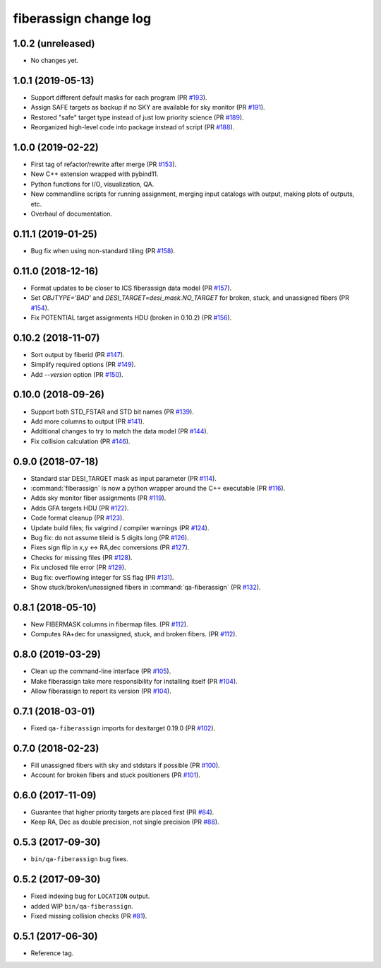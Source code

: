 .. _changes:

fiberassign change log
======================

1.0.2 (unreleased)
------------------

* No changes yet.

1.0.1 (2019-05-13)
------------------

* Support different default masks for each program (PR `#193`_).
* Assign SAFE targets as backup if no SKY are available for sky monitor
  (PR `#191`_).
* Restored "safe" target type instead of just low priority science (PR `#189`_).
* Reorganized high-level code into package instead of script (PR `#188`_).

.. _`#188`: https://github.com/desihub/fiberassign/pull/188
.. _`#189`: https://github.com/desihub/fiberassign/pull/189
.. _`#191`: https://github.com/desihub/fiberassign/pull/191
.. _`#193`: https://github.com/desihub/fiberassign/pull/193

1.0.0 (2019-02-22)
------------------

* First tag of refactor/rewrite after merge (PR `#153`_).
* New C++ extension wrapped with pybind11.
* Python functions for I/O, visualization, QA.
* New commandline scripts for running assignment, merging input catalogs
  with output, making plots of outputs, etc.
* Overhaul of documentation.

.. _`#153`: https://github.com/desihub/fiberassign/pull/153

0.11.1 (2019-01-25)
-------------------

* Bug fix when using non-standard tiling (PR `#158`_).

.. _`#158`: https://github.com/desihub/fiberassign/pull/158

0.11.0 (2018-12-16)
-------------------

* Format updates to be closer to ICS fiberassign data model (PR `#157`_).
* Set `OBJTYPE='BAD'` and `DESI_TARGET=desi_mask.NO_TARGET` for broken, stuck,
  and unassigned fibers (PR `#154`_).
* Fix POTENTIAL target assignments HDU (broken in 0.10.2) (PR `#156`_).

.. _`#154`: https://github.com/desihub/fiberassign/pull/154
.. _`#156`: https://github.com/desihub/fiberassign/pull/156
.. _`#157`: https://github.com/desihub/fiberassign/pull/157

0.10.2 (2018-11-07)
-------------------

* Sort output by fiberid (PR `#147`_).
* Simplify required options (PR `#149`_).
* Add `--version` option (PR `#150`_).

.. _`#147`: https://github.com/desihub/fiberassign/pull/147
.. _`#149`: https://github.com/desihub/fiberassign/pull/149
.. _`#150`: https://github.com/desihub/fiberassign/pull/150

0.10.0 (2018-09-26)
-------------------

* Support both STD_FSTAR and STD bit names (PR `#139`_).
* Add more columns to output (PR `#141`_).
* Additional changes to try to match the data model (PR `#144`_).
* Fix collision calculation (PR `#146`_).

.. _`#139`: https://github.com/desihub/fiberassign/pull/139
.. _`#141`: https://github.com/desihub/fiberassign/pull/141
.. _`#144`: https://github.com/desihub/fiberassign/pull/144
.. _`#146`: https://github.com/desihub/fiberassign/pull/146


0.9.0 (2018-07-18)
------------------

* Standard star DESI_TARGET mask as input parameter (PR `#114`_).
* :command:`fiberassign` is now a python wrapper around the C++ executable (PR `#116`_).
* Adds sky monitor fiber assignments (PR `#119`_).
* Adds GFA targets HDU (PR `#122`_).
* Code format cleanup (PR `#123`_).
* Update build files; fix valgrind / compiler warnings (PR `#124`_).
* Bug fix: do not assume tileid is 5 digits long (PR `#126`_).
* Fixes sign flip in x,y <-> RA,dec conversions  (PR `#127`_).
* Checks for missing files (PR `#128`_).
* Fix unclosed file error (PR `#129`_).
* Bug fix: overflowing integer for SS flag (PR `#131`_).
* Show stuck/broken/unassigned fibers in :command:`qa-fiberassign` (PR `#132`_).

.. _`#114`: https://github.com/desihub/fiberassign/pull/114
.. _`#116`: https://github.com/desihub/fiberassign/pull/116
.. _`#119`: https://github.com/desihub/fiberassign/pull/119
.. _`#122`: https://github.com/desihub/fiberassign/pull/122
.. _`#123`: https://github.com/desihub/fiberassign/pull/123
.. _`#124`: https://github.com/desihub/fiberassign/pull/124
.. _`#126`: https://github.com/desihub/fiberassign/pull/126
.. _`#127`: https://github.com/desihub/fiberassign/pull/127
.. _`#128`: https://github.com/desihub/fiberassign/pull/128
.. _`#129`: https://github.com/desihub/fiberassign/pull/129
.. _`#131`: https://github.com/desihub/fiberassign/pull/131
.. _`#132`: https://github.com/desihub/fiberassign/pull/132

0.8.1 (2018-05-10)
------------------

* New FIBERMASK columns in fibermap files. (PR `#112`_).
* Computes RA+dec for unassigned, stuck, and broken fibers. (PR `#112`_).

.. _`#112`: https://github.com/desihub/fiberassign/pull/112


0.8.0 (2019-03-29)
------------------

* Clean up the command-line interface (PR `#105`_).
* Make fiberassign take more responsibility for installing itself (PR `#104`_).
* Allow fiberassign to report its version (PR `#104`_).

.. _`#105`: https://github.com/desihub/fiberassign/pull/105
.. _`#104`: https://github.com/desihub/fiberassign/pull/104

0.7.1 (2018-03-01)
------------------

* Fixed ``qa-fiberassign`` imports for desitarget 0.19.0 (PR `#102`_).

.. _`#102`: https://github.com/desihub/fiberassign/pull/102

0.7.0 (2018-02-23)
------------------

* Fill unassigned fibers with sky and stdstars if possible (PR `#100`_).
* Account for broken fibers and stuck positioners (PR `#101`_).

.. _`#101`: https://github.com/desihub/fiberassign/pull/101
.. _`#100`: https://github.com/desihub/fiberassign/pull/100

0.6.0 (2017-11-09)
------------------

* Guarantee that higher priority targets are placed first (PR `#84`_).
* Keep RA, Dec as double precision, not single precision (PR `#88`_).

.. _`#84`: https://github.com/desihub/fiberassign/pull/84
.. _`#88`: https://github.com/desihub/fiberassign/pull/88

0.5.3 (2017-09-30)
------------------

* ``bin/qa-fiberassign`` bug fixes.

0.5.2 (2017-09-30)
------------------

* Fixed indexing bug for ``LOCATION`` output.
* added WIP ``bin/qa-fiberassign``.
* Fixed missing collision checks (PR `#81`_).

.. _`#81`: https://github.com/desihub/fiberassign/pull/81

0.5.1 (2017-06-30)
------------------

* Reference tag.
